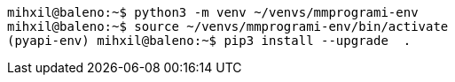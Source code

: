 [source, bash]
----
mihxil@baleno:~$ python3 -m venv ~/venvs/mmprogrami-env
mihxil@baleno:~$ source ~/venvs/mmprogrami-env/bin/activate
(pyapi-env) mihxil@baleno:~$ pip3 install --upgrade  .
----
